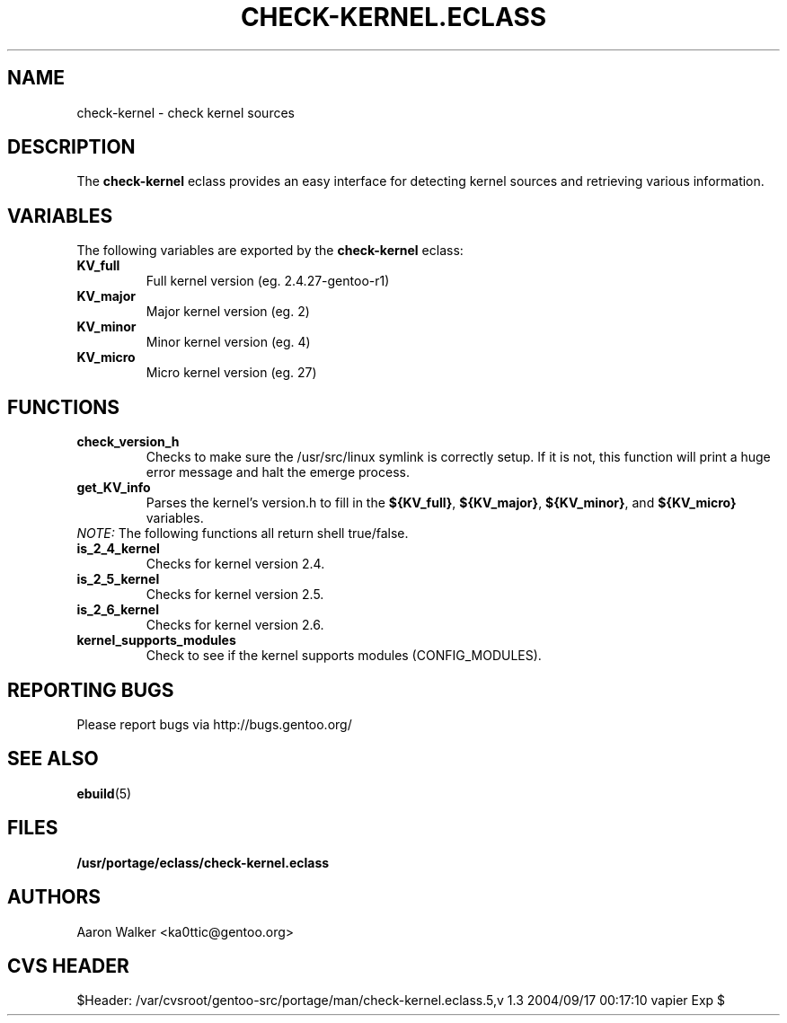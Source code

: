 .TH "CHECK-KERNEL.ECLASS" "5" "Aug 2004" "Portage 2.0.51" "portage"
.SH "NAME"
check-kernel \- check kernel sources
.SH "DESCRIPTION"
The \fBcheck-kernel\fR eclass provides an easy interface for detecting kernel
sources and retrieving various information.
.SH "VARIABLES"
The following variables are exported by the \fBcheck-kernel\fR eclass:
.TP
.BR KV_full
Full kernel version (eg. 2.4.27-gentoo-r1)
.TP
.BR KV_major
Major kernel version (eg. 2)
.TP
.BR KV_minor
Minor kernel version (eg. 4)
.TP
.BR KV_micro
Micro kernel version (eg. 27)
.SH "FUNCTIONS"
.TP
.BR check_version_h
Checks to make sure the /usr/src/linux symlink is correctly setup.  If it is not, 
this function will print a huge error message and halt the emerge process.
.TP
.BR get_KV_info
Parses the kernel's version.h to fill in the \fB${KV_full}\fR, \fB${KV_major}\fR,
\fB${KV_minor}\fR, and \fB${KV_micro}\fR variables.
.TP
\fINOTE:\fR The following functions all return shell true/false.
.TP
.BR is_2_4_kernel
Checks for kernel version 2.4.
.TP
.BR is_2_5_kernel
Checks for kernel version 2.5.
.TP
.BR is_2_6_kernel
Checks for kernel version 2.6.
.TP
.BR kernel_supports_modules
Check to see if the kernel supports modules (CONFIG_MODULES).
.SH "REPORTING BUGS"
Please report bugs via http://bugs.gentoo.org/
.SH "SEE ALSO"
.BR ebuild (5)
.SH "FILES"
.BR /usr/portage/eclass/check-kernel.eclass
.SH "AUTHORS"
Aaron Walker <ka0ttic@gentoo.org>
.SH "CVS HEADER"
$Header: /var/cvsroot/gentoo-src/portage/man/check-kernel.eclass.5,v 1.3 2004/09/17 00:17:10 vapier Exp $
